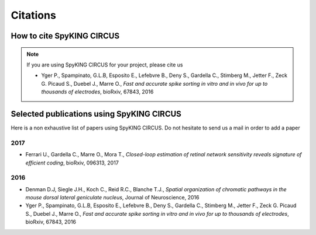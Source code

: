 Citations
=========

How to cite SpyKING CIRCUS
--------------------------

.. note::

    If you are using SpyKING CIRCUS for your project, please cite us

    * Yger P., Spampinato, G.L.B, Esposito E., Lefebvre B., Deny S., Gardella C., Stimberg M., Jetter F., Zeck G. Picaud S., Duebel J., Marre O., *Fast and accurate spike sorting in vitro and in vivo for up to thousands of electrodes*, bioRxiv, 67843, 2016


Selected publications using SpyKING CIRCUS
------------------------------------------

Here is a non exhaustive list of papers using SpyKING CIRCUS. Do not hesitate to send us a mail in order to add a paper


2017
~~~~

* Ferrari U., Gardella C., Marre O., Mora T., *Closed-loop estimation of retinal network sensitivity reveals signature of efficient coding*, bioRxiv, 096313, 2017


2016
~~~~


* Denman D.J, Siegle J.H., Koch C., Reid R.C., Blanche T.J., *Spatial organization of chromatic pathways in the mouse dorsal lateral geniculate nucleus*, Journal of Neuroscience, 2016

* Yger P., Spampinato, G.L.B, Esposito E., Lefebvre B., Deny S., Gardella C., Stimberg M., Jetter F., Zeck G. Picaud S., Duebel J., Marre O., *Fast and accurate spike sorting in vitro and in vivo for up to thousands of electrodes*, bioRxiv, 67843, 2016


